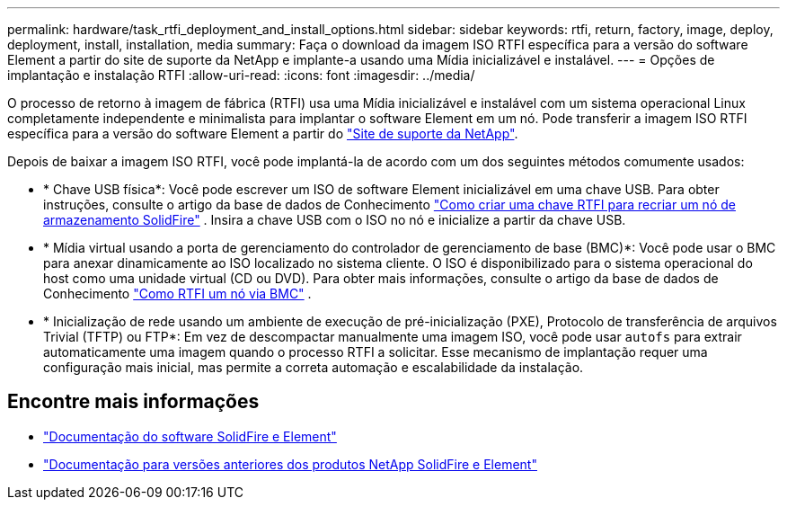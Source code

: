 ---
permalink: hardware/task_rtfi_deployment_and_install_options.html 
sidebar: sidebar 
keywords: rtfi, return, factory, image, deploy, deployment, install, installation, media 
summary: Faça o download da imagem ISO RTFI específica para a versão do software Element a partir do site de suporte da NetApp e implante-a usando uma Mídia inicializável e instalável. 
---
= Opções de implantação e instalação RTFI
:allow-uri-read: 
:icons: font
:imagesdir: ../media/


[role="lead"]
O processo de retorno à imagem de fábrica (RTFI) usa uma Mídia inicializável e instalável com um sistema operacional Linux completamente independente e minimalista para implantar o software Element em um nó. Pode transferir a imagem ISO RTFI específica para a versão do software Element a partir do https://mysupport.netapp.com/site/products/all/details/element-software/downloads-tab["Site de suporte da NetApp"^].

Depois de baixar a imagem ISO RTFI, você pode implantá-la de acordo com um dos seguintes métodos comumente usados:

* * Chave USB física*: Você pode escrever um ISO de software Element inicializável em uma chave USB. Para obter instruções, consulte o artigo da base de dados de Conhecimento https://kb.netapp.com/Advice_and_Troubleshooting/Hybrid_Cloud_Infrastructure/NetApp_HCI/How_to_create_an_RTFI_key_to_re-image_a_SolidFire_storage_node["Como criar uma chave RTFI para recriar um nó de armazenamento SolidFire"^] . Insira a chave USB com o ISO no nó e inicialize a partir da chave USB.
* * Mídia virtual usando a porta de gerenciamento do controlador de gerenciamento de base (BMC)*: Você pode usar o BMC para anexar dinamicamente ao ISO localizado no sistema cliente. O ISO é disponibilizado para o sistema operacional do host como uma unidade virtual (CD ou DVD). Para obter mais informações, consulte o artigo da base de dados de Conhecimento https://kb.netapp.com/Advice_and_Troubleshooting/Hybrid_Cloud_Infrastructure/NetApp_HCI/How_to_RTFI_a_node_via_BMC["Como RTFI um nó via BMC"^] .
* * Inicialização de rede usando um ambiente de execução de pré-inicialização (PXE), Protocolo de transferência de arquivos Trivial (TFTP) ou FTP*: Em vez de descompactar manualmente uma imagem ISO, você pode usar `autofs` para extrair automaticamente uma imagem quando o processo RTFI a solicitar. Esse mecanismo de implantação requer uma configuração mais inicial, mas permite a correta automação e escalabilidade da instalação.




== Encontre mais informações

* https://docs.netapp.com/us-en/element-software/index.html["Documentação do software SolidFire e Element"]
* https://docs.netapp.com/sfe-122/topic/com.netapp.ndc.sfe-vers/GUID-B1944B0E-B335-4E0B-B9F1-E960BF32AE56.html["Documentação para versões anteriores dos produtos NetApp SolidFire e Element"^]

